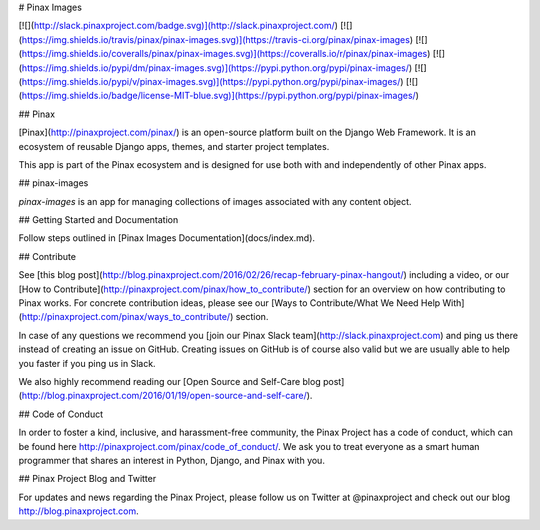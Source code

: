 # Pinax Images

[![](http://slack.pinaxproject.com/badge.svg)](http://slack.pinaxproject.com/)
[![](https://img.shields.io/travis/pinax/pinax-images.svg)](https://travis-ci.org/pinax/pinax-images)
[![](https://img.shields.io/coveralls/pinax/pinax-images.svg)](https://coveralls.io/r/pinax/pinax-images)
[![](https://img.shields.io/pypi/dm/pinax-images.svg)](https://pypi.python.org/pypi/pinax-images/)
[![](https://img.shields.io/pypi/v/pinax-images.svg)](https://pypi.python.org/pypi/pinax-images/)
[![](https://img.shields.io/badge/license-MIT-blue.svg)](https://pypi.python.org/pypi/pinax-images/)

## Pinax

[Pinax](http://pinaxproject.com/pinax/) is an open-source platform built on the
Django Web Framework. It is an ecosystem of reusable Django apps, themes, and
starter project templates.

This app is part of the Pinax ecosystem and is designed for use both with and
independently of other Pinax apps.

## pinax-images

`pinax-images` is an app for managing collections of images associated with any content object.

## Getting Started and Documentation

Follow steps outlined in [Pinax Images Documentation](docs/index.md).


## Contribute

See [this blog post](http://blog.pinaxproject.com/2016/02/26/recap-february-pinax-hangout/) including a video, or our [How to Contribute](http://pinaxproject.com/pinax/how_to_contribute/) section for an overview on how contributing to Pinax works. For concrete contribution ideas, please see our [Ways to Contribute/What We Need Help With](http://pinaxproject.com/pinax/ways_to_contribute/) section.

In case of any questions we recommend you [join our Pinax Slack team](http://slack.pinaxproject.com) and ping us there instead of creating an issue on GitHub. Creating issues on GitHub is of course also valid but we are usually able to help you faster if you ping us in Slack.

We also highly recommend reading our [Open Source and Self-Care blog post](http://blog.pinaxproject.com/2016/01/19/open-source-and-self-care/).


## Code of Conduct

In order to foster a kind, inclusive, and harassment-free community, the Pinax Project has a code of conduct, which can be found here http://pinaxproject.com/pinax/code_of_conduct/. We ask you to treat everyone as a smart human programmer that shares an interest in Python, Django, and Pinax with you.


## Pinax Project Blog and Twitter

For updates and news regarding the Pinax Project, please follow us on Twitter at @pinaxproject and check out our blog http://blog.pinaxproject.com.


